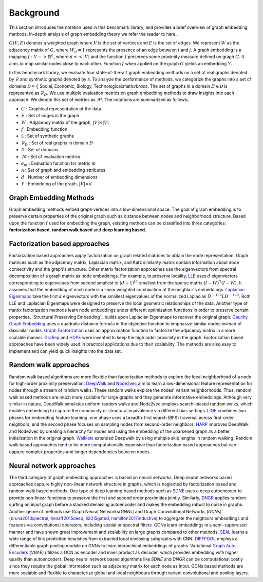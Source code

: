 Background
===============

This section introduces the notation used in this benchmark library, and provides a brief overview of graph embedding methods. In-depth analysis of graph embedding theory we refer the reader to here_.

:math:`G (V, E)` denotes a weighted graph where :math:`V` is the set of vertices and :math:`E` is the set of edges. We represent :math:`W` as the adjacency matrix of :math:`G`, where :math:`W_{ij} = 1` represents the presence of an edge between :math:`i` and :math:`j`. A graph embedding is a mapping :math:`f: V -> \mathbb{R}^d`, where :math:`d  << |V|` and the function :math:`f` preserves some proximity measure defined on graph :math:`G`. It aims to map similar nodes close to each other. Function :math:`f` when applied on the graph :math:`G` yields an embedding :math:`Y`.

In this benchmark library, we evaluate four state-of-the-art graph embedding methods on a set of real graphs denoted by :math:`\mathcal{R}` and synthetic graphs denoted by :math:`\mathcal{S}`. To analyze the performance of methods, we categorize the graphs into a set of domains :math:`\mathcal{D} = \lbrace` Social, Economic, Biology, Technological:math:`\rbrace`. The set of graphs in a domain :math:`D \in \mathcal{D}` is represented as :math:`\mathcal{R}_D`. We use multiple evaluation metrics on graph embedding methods to draw insights into each approach. We denote this set of metrics as :math:`\mathcal{M}`. The notations are summarized as follows:.

* :math:`G` : Graphical representation of the data 
* :math:`E` : Set of edges in the graph 
* :math:`W` : Adjacency matrix of the graph, :math:`|V| \times |V|` 
* :math:`f` : Embedding function 
* :math:`\mathcal{S}` : Set of synthetic graphs  
* :math:`\mathcal{R}_D` : Set of real graphs in domain :math:`D` 
* :math:`\mathcal{D}` : Set of domains  
* :math:`\mathcal{M}` : Set of evaluation metrics  
* :math:`e_m` : Evaluation function for metric :math:`m`
* :math:`\mathcal{A}` : Set of graph and embedding attributes 
* :math:`d` : Number of embedding dimensions
* :math:`Y` : Embedding of the graph, :math:`|V| \times d` 

Graph Embedding Methods
------------------------

Graph embedding methods embed graph vertices into a low-dimensional space. The goal of graph embedding is to preserve certain properties of the original graph such as distance between nodes and neighborhood structure. Based upon the function :math:`f` used for embedding the graph, existing methods can be classified into three categories: **factorization based**, **random walk based** and **deep learning based**. 

Factorization based approaches
-------------------------------

Factorization based approaches apply factorization on graph related matrices to obtain the node representation. Graph matrices such as the adjacency matrix, Laplacian matrix, and Katz similarity matrix contain information about node connectivity and the graph's structure. Other matrix factorization approaches use the eigenvectors from spectral decomposition of a graph matrix as node embeddings. For example, to preserve locality, LLE_ uses :math:`d` eigenvectors corresponding to eigenvalues from second smallest to :math:`(d+1)^{th}` smallest from the sparse matrix :math:`(I-W)^\intercal(I-W)`. It assumes that the embedding of each node is a linear weighted combination of the neighbor's embeddings. `Laplacian Eigenmaps`_ take the first :math:`d` eigenvectors with the smallest eigenvalues of the normalized Laplacian :math:`D^{-1/2}LD^{-1/2}`. Both LLE and Laplacian Eigenmaps were designed to preserve the local geometric relationships of the data. Another type of matrix factorization methods learn node embeddings under different optimization functions in order to preserve certain properties. `Structural Preserving Embedding`_  builds upon Laplacian Eigenmaps to recover the original graph. `Cauchy Graph Embedding`_ uses a quadratic distance formula in the objective function to emphasize similar nodes instead of dissimilar nodes. `Graph Factorization`_  uses an approximation function to factorize the adjacency matrix in a more scalable manner. `GraRep`_ and `HOPE`_ were invented to keep the high order proximity in the graph. Factorization based approaches have been widely used in practical applications due to their scalability. The methods are also easy to implement and can yield quick insights into the data set.

Random walk approaches
-------------------------

Random walk based algorithms are more flexible than factorization methods to explore the local neighborhood of a node for high-order proximity preservation. `DeepWalk`_ and `Node2vec`_  aim to learn a low-dimensional feature representation for nodes through a stream of random walks. These random walks explore the nodes' variant neighborhoods. Thus, random walk based methods are much more scalable for large graphs and they generate informative embeddings. Although very similar in nature, DeepWalk simulates uniform random walks and Node2vec employs search-biased random walks, which enables embedding to capture the community or structural equivalence via different bias settings. `LINE`_ combines two phases for embedding feature learning: one phase uses a breadth-first search (BFS) traversal across first-order neighbors, and the second phase focuses on sampling nodes from second-order neighbors. `HARP`_ improves DeepWalk and Node2vec by creating a hierarchy for nodes and using the embedding of the coarsened graph as a better initialization in the original graph. `Walklets`_  extended Deepwalk by using multiple skip lengths in random walking. Random walk based approaches tend to be more computationally expensive than factorization based approaches but can capture complex properties and longer dependencies between nodes.

Neural network approaches
---------------------------

The third category of graph embedding approaches is based on neural networks. Deep neural networks based approaches capture highly non-linear network structure in graphs, which is neglected by factorization based and random walk based methods. One type of deep learning based methods such as `SDNE`_ uses a deep autoencoder to provide non-linear functions to preserve the first and second order proximities jointly. Similarly, `DNGR`_  applies random surfing on input graph before a stacked denoising autoencoder and makes the embedding robust to noise in graphs. Another genre of methods use Graph Neural Networks(*GNNs*) and  Graph Convolutional Networks (*GCNs*) (`bruna2013spectral`_, `henaff2015deep`_, `li2015gated`_, `hamilton2017inductive`_) to aggregate the neighbors embeddings and features via convolutional operators, including spatial or spectral filters. GCNs learn embeddings in a semi-supervised manner and have shown great improvement and scalability on large graphs compared to other methods. `SEAL`_ learns a wide range of link prediction heuristics from extracted local enclosing subgraphs with GNN. `DIFFPOOL`_  employs a differentiable graph pooling module on GNNs to learn hierarchical embeddings of graphs. Variational `Graph Auto Encoders`_ (*VGAE*) utilizes a GCN as encoder and inner product as decoder, which provides embedding with higher quality than autoencoders. Deep neural network based algorithms like *SDNE* and *DNGR* can be computational costly since they require the global information such as adjacency matrix for each node as input. GCNs based methods are more scalable and flexible to characterize global and local neighbours through variant convolutional and pooling layers.


.. _LLE:
	https://science.sciencemag.org/content/290/5500/2323

.. _Preserving Embedding:
	http://www.cs.columbia.edu/~jebara/papers/spe-icml09.pdf

.. _Cauchy Graph Embedding:
	http://www.icml-2011.org/papers/353_icmlpaper.pdf

.. _GraRep:
	https://pdfs.semanticscholar.org/1a37/f07606d60df365d74752857e8ce909f700b3.pdf

.. _HOPE:
	https://www.kdd.org/kdd2016/papers/files/rfp0184-ouA.pdf

.. _DeepWalk:
	https://arxiv.org/pdf/1403.6652.pdf

.. _Node2vec:
	https://cs.stanford.edu/~jure/pubs/node2vec-kdd16.pdf

.. _LINE:
	https://arxiv.org/pdf/1503.03578.pdf

.. _HARP:
	https://arxiv.org/pdf/1706.07845.pdf

.. _Walklets:
	https://pdfs.semanticscholar.org/37cf/46e45777e67676f80c9110bed675a9840590.pdf

.. _DNGR:
	https://pdfs.semanticscholar.org/1a37/f07606d60df365d74752857e8ce909f700b3.pdf

.. _bruna2013spectral:
	https://arxiv.org/pdf/1312.6203.pdf

.. _henaff2015deep:
	https://arxiv.org/pdf/1506.05163.pdf

.. _li2015gated:
	https://arxiv.org/pdf/1511.05493.pdf

.. _hamilton2017inductive:
	https://papers.nips.cc/paper/6703-inductive-representation-learning-on-large-graphs.pdf

.. _SEAL:
	https://papers.nips.cc/paper/7763-link-prediction-based-on-graph-neural-networks.pdf

.. _DIFFPOOL:
	https://arxiv.org/pdf/1811.01287v1.pdf

.. _Graph Auto Encoders:
	https://arxiv.org/pdf/1611.07308.pdf

.. _here:

.. _here:
	https://arxiv.org/abs/1705.02801



.. _community detection:
    http://homes.sice.indiana.edu/filiradi/Mypapers/pre78_046110_2008.pdf

.. _Preferential Attachment:
	https://science.sciencemag.org/content/286/5439/509

.. _Common Neighbors:
	https://arxiv.org/pdf/cond-mat/0104209.pdf

.. _Adamic Adar:
	https://reader.elsevier.com/reader/sd/pii/S0378873303000091?token=6F43C18383A6F25A71900BE3D0FC6C10251CCB28A020DD02EB00C3758F0DBDB4E69D3C3A41DE87D28C79A03F0EED5157

.. _Jaccards Coefficient:
	https://dl.acm.org/citation.cfm?id=576628

.. _Laplacian Eigenmaps:
	http://web.cse.ohio-state.edu/~belkin.8/papers/LEM_NIPS_01.pdf

.. _Graph Factorization:
	https://static.googleusercontent.com/media/research.google.com/en//pubs/archive/40839.pdf

.. _Higher Order Proximity Preserving:
	https://www.kdd.org/kdd2016/papers/files/rfp0191-wangAemb.pdf

.. _SDNE:
	https://www.kdd.org/kdd2016/papers/files/rfp0191-wangAemb.pdf
